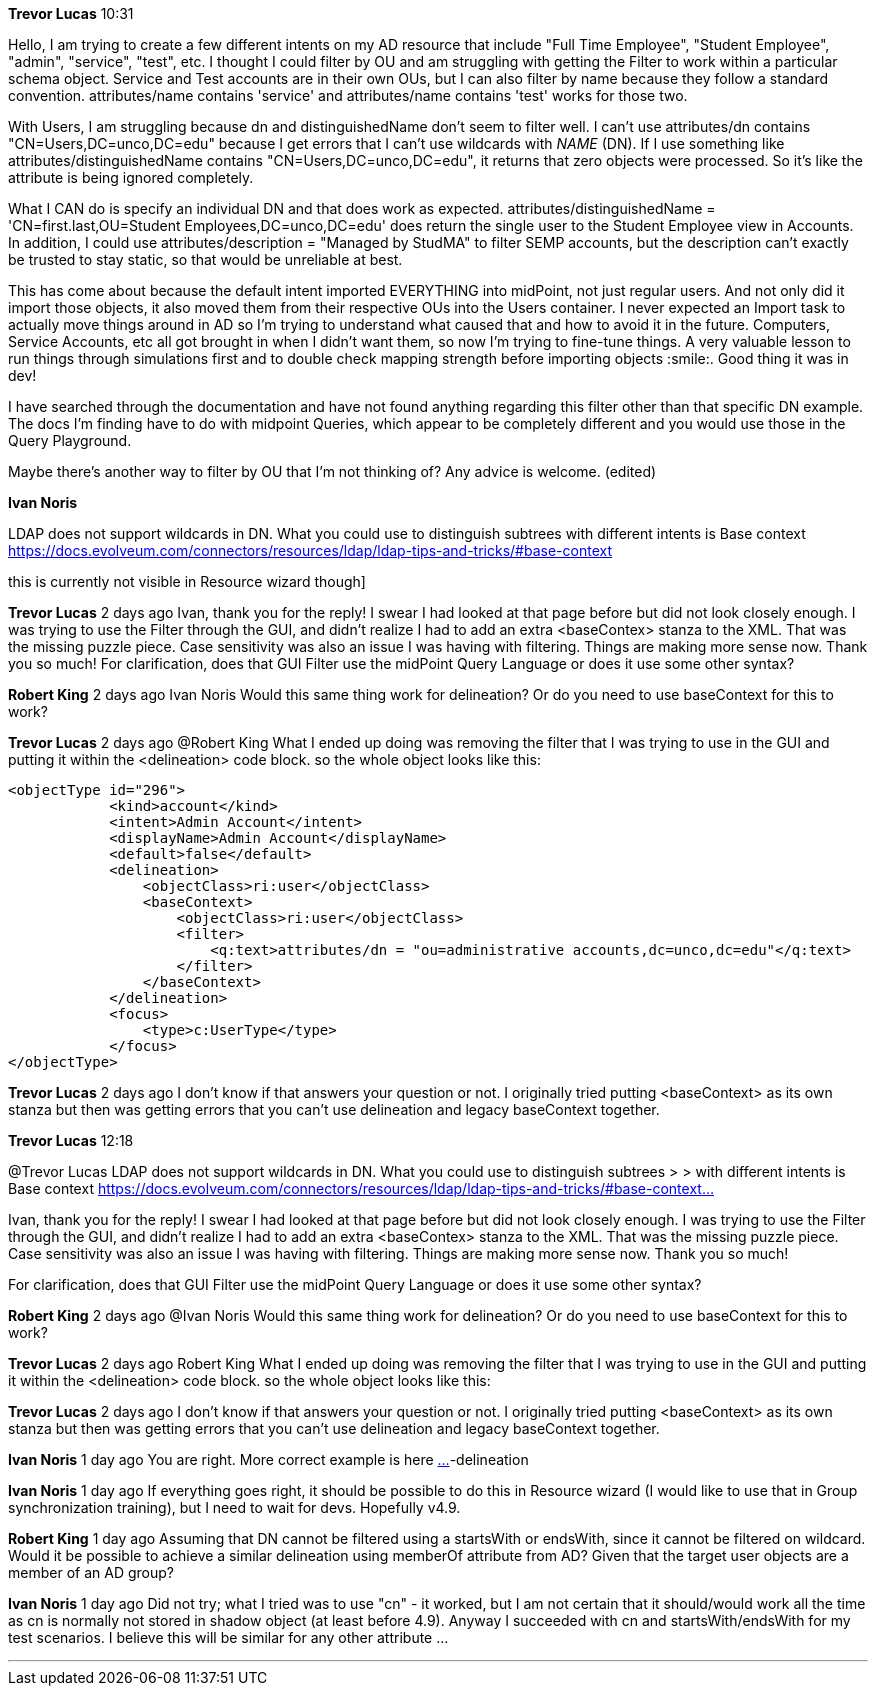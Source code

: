 *Trevor Lucas* 10:31

Hello, I am trying to create a few different intents on my AD resource that include "Full Time Employee", "Student Employee", "admin", "service", "test", etc. I thought I could filter by OU and am struggling with getting the Filter to work within a particular schema object. Service and Test accounts are in their own OUs, but I can also filter by name because they follow a standard convention. attributes/name contains 'service' and attributes/name contains 'test' works for those two.

With Users, I am struggling because dn and distinguishedName don't seem to filter well. I can't use attributes/dn contains "CN=Users,DC=unco,DC=edu" because I get errors that I can't use wildcards with __NAME__ (DN). If I use something like attributes/distinguishedName contains "CN=Users,DC=unco,DC=edu", it returns that zero objects were processed. So it's like the attribute is being ignored completely.

What I CAN do is specify an individual DN and that does work as expected. attributes/distinguishedName = 'CN=first.last,OU=Student Employees,DC=unco,DC=edu' does return the single user to the Student Employee view in Accounts. In addition, I could use attributes/description = "Managed by StudMA" to filter SEMP accounts, but the description can't exactly be trusted to stay static, so that would be unreliable at best.

This has come about because the default intent imported EVERYTHING into midPoint, not just regular users. And not only did it import those objects, it also moved them from their respective OUs into the Users container. I never expected an Import task to actually move things around in AD so I'm trying to understand what caused that and how to avoid it in the future. Computers, Service Accounts, etc all got brought in when I didn't want them, so now I'm trying to fine-tune things. A very valuable lesson to run things through simulations first and to double check mapping strength before importing objects :smile:. Good thing it was in dev!

I have searched through the documentation and have not found anything regarding this filter other than that specific DN example. The docs I'm finding have to do with midpoint Queries, which appear to be completely different and you would use those in the Query Playground.

Maybe there's another way to filter by OU that I'm not thinking of? Any advice is welcome. (edited) 


*Ivan Noris*

LDAP does not support wildcards in DN. 
What you could use to distinguish subtrees with different intents is Base context 
https://docs.evolveum.com/connectors/resources/ldap/ldap-tips-and-tricks/#base-context[]

this is currently not visible in Resource wizard though]


*Trevor Lucas* 2 days ago
Ivan, thank you for the reply! I swear I had looked at that page before but did not look closely enough. I was trying to use the Filter through the GUI, and didn't realize I had to add an extra <baseContex> stanza to the XML. That was the missing puzzle piece. Case sensitivity was also an issue I was having with filtering. Things are making more sense now. Thank you so much!
For clarification, does that GUI Filter use the midPoint Query Language or does it use some other syntax?

*Robert King* 2 days ago
Ivan Noris
Would this same thing work for delineation?  Or do you need to use baseContext for this to work?

*Trevor Lucas* 2 days ago
@Robert King
What I ended up doing was removing the filter that I was trying to use in the GUI and putting it within the <delineation> code block. so the whole object looks like this:

```
<objectType id="296">
            <kind>account</kind>
            <intent>Admin Account</intent>
            <displayName>Admin Account</displayName>
            <default>false</default>
            <delineation>
                <objectClass>ri:user</objectClass>
                <baseContext>
                    <objectClass>ri:user</objectClass>
                    <filter>
                        <q:text>attributes/dn = "ou=administrative accounts,dc=unco,dc=edu"</q:text>
                    </filter>
                </baseContext>
            </delineation>
            <focus>
                <type>c:UserType</type>
            </focus>
</objectType>
```

*Trevor Lucas* 2 days ago
I don't know if that answers your question or not. I originally tried putting <baseContext> as its own stanza but then was getting errors that you can't use delineation and legacy baseContext together.

*Trevor Lucas* 12:18

@Trevor Lucas LDAP does not support wildcards in DN. What you could use to distinguish subtrees > > with different intents is Base context 
https://docs.evolveum.com/connectors/resources/ldap/ldap-tips-and-tricks/#base-context…

Ivan, thank you for the reply! I swear I had looked at that page before but did not look closely enough. I was trying to use the Filter through the GUI, and didn't realize I had to add an extra <baseContex> stanza to the XML. That was the missing puzzle piece. Case sensitivity was also an issue I was having with filtering. Things are making more sense now. Thank you so much!

For clarification, does that GUI Filter use the midPoint Query Language or does it use some other syntax?

*Robert King*  2 days ago
@Ivan Noris
Would this same thing work for delineation?  Or do you need to use baseContext for this to work?

*Trevor Lucas* 2 days ago
Robert King
What I ended up doing was removing the filter that I was trying to use in the GUI and putting it within the <delineation> code block. so the whole object looks like this:

*Trevor Lucas* 2 days ago
I don't know if that answers your question or not. I originally tried putting <baseContext> as its own stanza but then was getting errors that you can't use delineation and legacy baseContext together.

*Ivan Noris*  1 day ago
You are right. More correct example is here https://docs.evolveum.com/midpoint/reference/support-4.8/resources/resource-configuration/schema-handling/changes-in-4.6/#resource-ob[…]-delineation

*Ivan Noris* 1 day ago
If everything goes right, it should be possible to do this in Resource wizard (I would like to use that in Group synchronization training), but I need to wait for devs. Hopefully v4.9.

*Robert King*  1 day ago
Assuming that DN cannot be filtered using a startsWith or endsWith, since it cannot be filtered on wildcard.  Would it be possible to achieve a similar delineation using memberOf attribute from AD?  Given that the target user objects are a member of an AD group?

*Ivan Noris* 1 day ago
Did not try; what I tried was to use "cn" - it worked, but I am not certain that it should/would work all the time as cn is normally not stored in shadow object (at least before 4.9). Anyway I succeeded with cn and startsWith/endsWith for my test scenarios. I believe this will be similar for any other attribute ...

- - -
